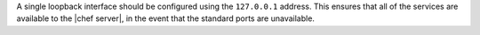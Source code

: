 .. The contents of this file are included in multiple topics.
.. This file should not be changed in a way that hinders its ability to appear in multiple documentation sets.

A single loopback interface should be configured using the ``127.0.0.1`` address. This ensures that all of the services are available to the |chef server|, in the event that the standard ports are unavailable.

